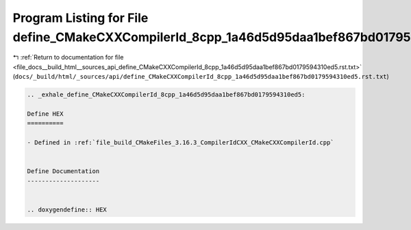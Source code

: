 
.. _program_listing_file_docs__build_html__sources_api_define_CMakeCXXCompilerId_8cpp_1a46d5d95daa1bef867bd0179594310ed5.rst.txt:

Program Listing for File define_CMakeCXXCompilerId_8cpp_1a46d5d95daa1bef867bd0179594310ed5.rst.txt
==================================================================================================

|exhale_lsh| :ref:`Return to documentation for file <file_docs__build_html__sources_api_define_CMakeCXXCompilerId_8cpp_1a46d5d95daa1bef867bd0179594310ed5.rst.txt>` (``docs/_build/html/_sources/api/define_CMakeCXXCompilerId_8cpp_1a46d5d95daa1bef867bd0179594310ed5.rst.txt``)

.. |exhale_lsh| unicode:: U+021B0 .. UPWARDS ARROW WITH TIP LEFTWARDS

.. code-block:: cpp

   .. _exhale_define_CMakeCXXCompilerId_8cpp_1a46d5d95daa1bef867bd0179594310ed5:
   
   Define HEX
   ==========
   
   - Defined in :ref:`file_build_CMakeFiles_3.16.3_CompilerIdCXX_CMakeCXXCompilerId.cpp`
   
   
   Define Documentation
   --------------------
   
   
   .. doxygendefine:: HEX
